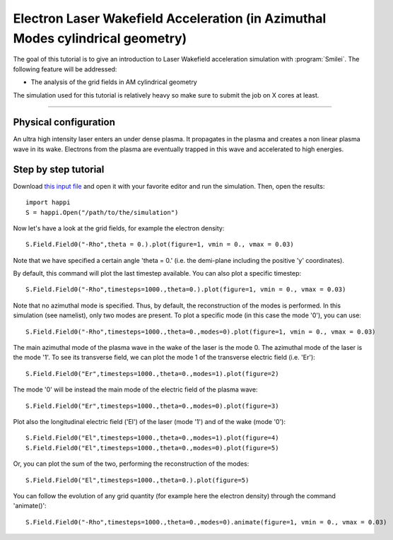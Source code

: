 Electron Laser Wakefield Acceleration (in Azimuthal Modes cylindrical geometry)
------------------------------------------------------------------------------

The goal of this tutorial is to give an introduction to Laser Wakefield acceleration simulation with :program:`Smilei`.
The following feature will be addressed:

* The analysis of the grid fields in AM cylindrical geometry

The simulation used for this tutorial is relatively heavy so make sure to submit the job on X cores at least.


----

Physical configuration
^^^^^^^^^^^^^^^^^^^^^^^^

An ultra high intensity laser enters an under dense plasma.
It propagates in the plasma and creates a non linear plasma wave in its wake.
Electrons from the plasma are eventually trapped in this wave and accelerated to high energies.

Step by step tutorial
^^^^^^^^^^^^^^^^^^^^^^^^

Download  `this input file <laser_wake_AM.py>`_ and open it with your favorite editor and run the simulation.
Then, open the results::

  import happi
  S = happi.Open("/path/to/the/simulation") 

Now let's have a look at the grid fields, for example the electron density::

  S.Field.Field0("-Rho",theta = 0.).plot(figure=1, vmin = 0., vmax = 0.03)

Note that we have specified a certain angle 'theta = 0.' (i.e. the demi-plane including the positive 'y' coordinates).

By default, this command will plot the last timestep available. You can also plot a specific timestep::
  
  S.Field.Field0("-Rho",timesteps=1000.,theta=0.).plot(figure=1, vmin = 0., vmax = 0.03)

Note that no azimuthal mode is specified. Thus, by default, the reconstruction of the modes is performed.
In this simulation (see namelist), only two modes are present.
To plot a specific mode (in this case the mode '0'), you can use::

  S.Field.Field0("-Rho",timesteps=1000.,theta=0.,modes=0).plot(figure=1, vmin = 0., vmax = 0.03)

The main azimuthal mode of the plasma wave in the wake of the laser is the mode 0.
The azimuthal mode of the laser is the mode '1'. 
To see its transverse field, we can plot the mode 1 of the transverse electric field (i.e. 'Er')::

  S.Field.Field0("Er",timesteps=1000.,theta=0.,modes=1).plot(figure=2)

The mode '0' will be instead the main mode of the electric field of the plasma wave::
  
  S.Field.Field0("Er",timesteps=1000.,theta=0.,modes=0).plot(figure=3)

Plot also the longitudinal electric field ('El') of the laser (mode '1') and of the wake (mode '0')::

  S.Field.Field0("El",timesteps=1000.,theta=0.,modes=1).plot(figure=4)
  S.Field.Field0("El",timesteps=1000.,theta=0.,modes=0).plot(figure=5)

Or, you can plot the sum of the two, performing the reconstruction of the modes::

  S.Field.Field0("El",timesteps=1000.,theta=0.).plot(figure=5)

You can follow the evolution of any grid quantity (for example here the electron density) through the command 'animate()'::

  S.Field.Field0("-Rho",timesteps=1000.,theta=0.,modes=0).animate(figure=1, vmin = 0., vmax = 0.03)